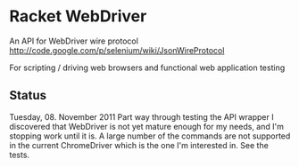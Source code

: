 * Racket WebDriver
  An API for WebDriver wire protocol
  [[http://code.google.com/p/selenium/wiki/JsonWireProtocol][http://code.google.com/p/selenium/wiki/JsonWireProtocol]]

  For scripting / driving web browsers and functional web application testing
 
** Status
   Tuesday, 08. November 2011
   Part way through testing the API wrapper I discovered that WebDriver is not
   yet mature enough for my needs, and I'm stopping work until it is. A large
   number of the commands are not supported in the current ChromeDriver which is
   the one I'm interested in. See the tests.
